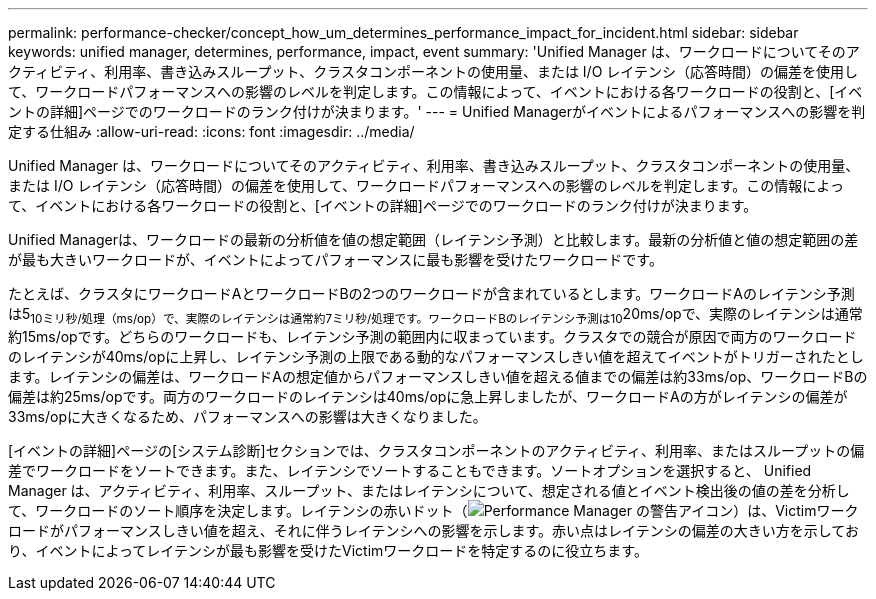 ---
permalink: performance-checker/concept_how_um_determines_performance_impact_for_incident.html 
sidebar: sidebar 
keywords: unified manager, determines, performance, impact, event 
summary: 'Unified Manager は、ワークロードについてそのアクティビティ、利用率、書き込みスループット、クラスタコンポーネントの使用量、または I/O レイテンシ（応答時間）の偏差を使用して、ワークロードパフォーマンスへの影響のレベルを判定します。この情報によって、イベントにおける各ワークロードの役割と、[イベントの詳細]ページでのワークロードのランク付けが決まります。' 
---
= Unified Managerがイベントによるパフォーマンスへの影響を判定する仕組み
:allow-uri-read: 
:icons: font
:imagesdir: ../media/


[role="lead"]
Unified Manager は、ワークロードについてそのアクティビティ、利用率、書き込みスループット、クラスタコンポーネントの使用量、または I/O レイテンシ（応答時間）の偏差を使用して、ワークロードパフォーマンスへの影響のレベルを判定します。この情報によって、イベントにおける各ワークロードの役割と、[イベントの詳細]ページでのワークロードのランク付けが決まります。

Unified Managerは、ワークロードの最新の分析値を値の想定範囲（レイテンシ予測）と比較します。最新の分析値と値の想定範囲の差が最も大きいワークロードが、イベントによってパフォーマンスに最も影響を受けたワークロードです。

たとえば、クラスタにワークロードAとワークロードBの2つのワークロードが含まれているとします。ワークロードAのレイテンシ予測は5~10ミリ秒/処理（ms/op）で、実際のレイテンシは通常約7ミリ秒/処理です。ワークロードBのレイテンシ予測は10~20ms/opで、実際のレイテンシは通常約15ms/opです。どちらのワークロードも、レイテンシ予測の範囲内に収まっています。クラスタでの競合が原因で両方のワークロードのレイテンシが40ms/opに上昇し、レイテンシ予測の上限である動的なパフォーマンスしきい値を超えてイベントがトリガーされたとします。レイテンシの偏差は、ワークロードAの想定値からパフォーマンスしきい値を超える値までの偏差は約33ms/op、ワークロードBの偏差は約25ms/opです。両方のワークロードのレイテンシは40ms/opに急上昇しましたが、ワークロードAの方がレイテンシの偏差が33ms/opに大きくなるため、パフォーマンスへの影響は大きくなりました。

[イベントの詳細]ページの[システム診断]セクションでは、クラスタコンポーネントのアクティビティ、利用率、またはスループットの偏差でワークロードをソートできます。また、レイテンシでソートすることもできます。ソートオプションを選択すると、 Unified Manager は、アクティビティ、利用率、スループット、またはレイテンシについて、想定される値とイベント検出後の値の差を分析して、ワークロードのソート順序を決定します。レイテンシの赤いドット（image:../media/opm_incident_icon_png.gif["Performance Manager の警告アイコン"]）は、Victimワークロードがパフォーマンスしきい値を超え、それに伴うレイテンシへの影響を示します。赤い点はレイテンシの偏差の大きい方を示しており、イベントによってレイテンシが最も影響を受けたVictimワークロードを特定するのに役立ちます。
